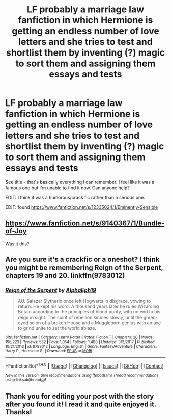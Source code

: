 #+TITLE: LF probably a marriage law fanfiction in which Hermione is getting an endless number of love letters and she tries to test and shortlist them by inventing (?) magic to sort them and assigning them essays and tests

* LF probably a marriage law fanfiction in which Hermione is getting an endless number of love letters and she tries to test and shortlist them by inventing (?) magic to sort them and assigning them essays and tests
:PROPERTIES:
:Author: potpotkettle
:Score: 15
:DateUnix: 1516791493.0
:DateShort: 2018-Jan-24
:FlairText: Fic Search
:END:
See title - that's basically everything I can remember. I feel like it was a famous one but I'm unable to find it now. Can anyone help?

EDIT: I think it was a humorous/crack fic rather than a serious one.

EDIT: found [[https://www.fanfiction.net/s/12335024/1/Eminently-Sensible]]


** [[https://www.fanfiction.net/s/9140367/1/Bundle-of-Joy]]

Was it this?
:PROPERTIES:
:Score: 4
:DateUnix: 1516812127.0
:DateShort: 2018-Jan-24
:END:


** Are you sure it's a crackfic or a oneshot? I think you might be remembering Reign of the Serpent, chapters 19 and 20. linkffn(9783012)
:PROPERTIES:
:Author: sugarcoatl
:Score: 2
:DateUnix: 1516813490.0
:DateShort: 2018-Jan-24
:END:

*** [[http://www.fanfiction.net/s/9783012/1/][*/Reign of the Serpent/*]] by [[https://www.fanfiction.net/u/2933548/AlphaEph19][/AlphaEph19/]]

#+begin_quote
  AU. Salazar Slytherin once left Hogwarts in disgrace, vowing to return. He kept his word. A thousand years later he rules Wizarding Britain according to the principles of blood purity, with no end to his reign in sight. The spirit of rebellion kindles slowly, until the green-eyed scion of a broken House and a Muggleborn genius with an axe to grind unite to set the world ablaze.
#+end_quote

^{/Site/: [[http://www.fanfiction.net/][fanfiction.net]] *|* /Category/: Harry Potter *|* /Rated/: Fiction T *|* /Chapters/: 20 *|* /Words/: 196,223 *|* /Reviews/: 552 *|* /Favs/: 1,054 *|* /Follows/: 1,488 *|* /Updated/: 3/3/2017 *|* /Published/: 10/21/2013 *|* /id/: 9783012 *|* /Language/: English *|* /Genre/: Fantasy/Adventure *|* /Characters/: Harry P., Hermione G. *|* /Download/: [[http://www.ff2ebook.com/old/ffn-bot/index.php?id=9783012&source=ff&filetype=epub][EPUB]] or [[http://www.ff2ebook.com/old/ffn-bot/index.php?id=9783012&source=ff&filetype=mobi][MOBI]]}

--------------

*FanfictionBot*^{1.4.0} *|* [[[https://github.com/tusing/reddit-ffn-bot/wiki/Usage][Usage]]] | [[[https://github.com/tusing/reddit-ffn-bot/wiki/Changelog][Changelog]]] | [[[https://github.com/tusing/reddit-ffn-bot/issues/][Issues]]] | [[[https://github.com/tusing/reddit-ffn-bot/][GitHub]]] | [[[https://www.reddit.com/message/compose?to=tusing][Contact]]]

^{/New in this version: Slim recommendations using/ ffnbot!slim! /Thread recommendations using/ linksub(thread_id)!}
:PROPERTIES:
:Author: FanfictionBot
:Score: 1
:DateUnix: 1516813520.0
:DateShort: 2018-Jan-24
:END:


** Thank you for editing your post with the story after you found it! I read it and quite enjoyed it. Thanks!
:PROPERTIES:
:Author: Madam_Hook
:Score: 2
:DateUnix: 1516984711.0
:DateShort: 2018-Jan-26
:END:
